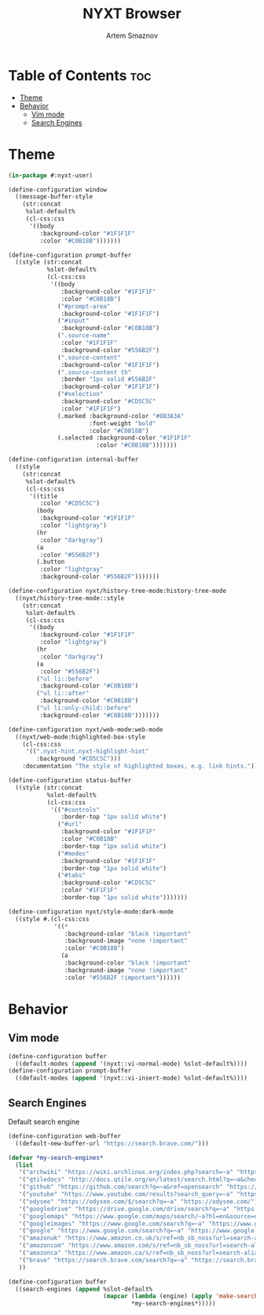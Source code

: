 #+TITLE: NYXT Browser
#+AUTHOR: Artem Smaznov
#+DESCRIPTION: A vim-like minimalist web browser
#+STARTUP: overview
#+PROPERTY: header-args :tangle init.lisp

* Table of Contents :toc:
- [[#theme][Theme]]
- [[#behavior][Behavior]]
  - [[#vim-mode][Vim mode]]
  - [[#search-engines][Search Engines]]

* Theme
#+begin_src lisp
(in-package #:nyxt-user)

(define-configuration window
  ((message-buffer-style
    (str:concat
     %slot-default%
     (cl-css:css
      '((body
         :background-color "#1F1F1F"
         :color "#C0B18B")))))))

(define-configuration prompt-buffer
  ((style (str:concat
           %slot-default%
           (cl-css:css
            '((body
               :background-color "#1F1F1F"
               :color "#C0B18B")
              ("#prompt-area"
               :background-color "#1F1F1F")
              ("#input"
               :background-color "#C0B18B")
              (".source-name"
               :color "#1F1F1F"
               :background-color "#556B2F")
              (".source-content"
               :background-color "#1F1F1F")
              (".source-content th"
               :border "1px solid #556B2F"
               :background-color "#1F1F1F")
              ("#selection"
               :background-color "#CD5C5C"
               :color "#1F1F1F")
              (.marked :background-color "#8B3A3A"
                       :font-weight "bold"
                       :color "#C0B18B")
              (.selected :background-color "#1F1F1F"
                         :color "#C0B18B")))))))

(define-configuration internal-buffer
  ((style
    (str:concat
     %slot-default%
     (cl-css:css
      '((title
         :color "#CD5C5C")
        (body
         :background-color "#1F1F1F"
         :color "lightgray")
        (hr
         :color "darkgray")
        (a
         :color "#556B2F")
        (.button
         :color "lightgray"
         :background-color "#556B2F")))))))

(define-configuration nyxt/history-tree-mode:history-tree-mode
  ((nyxt/history-tree-mode::style
    (str:concat
     %slot-default%
     (cl-css:css
      '((body
         :background-color "#1F1F1F"
         :color "lightgray")
        (hr
         :color "darkgray")
        (a
         :color "#556B2F")
        ("ul li::before"
         :background-color "#C0B18B")
        ("ul li::after"
         :background-color "#C0B18B")
        ("ul li:only-child::before"
         :background-color "#C0B18B")))))))

(define-configuration nyxt/web-mode:web-mode
  ((nyxt/web-mode:highlighted-box-style
    (cl-css:css
     '((".nyxt-hint.nyxt-highlight-hint"
        :background "#CD5C5C")))
    :documentation "The style of highlighted boxes, e.g. link hints.")))

(define-configuration status-buffer
  ((style (str:concat
           %slot-default%
           (cl-css:css
            '(("#controls"
               :border-top "1px solid white")
              ("#url"
               :background-color "#1F1F1F"
               :color "#C0B18B"
               :border-top "1px solid white")
              ("#modes"
               :background-color "#1F1F1F"
               :border-top "1px solid white")
              ("#tabs"
               :background-color "#CD5C5C"
               :color "#1F1F1F"
               :border-top "1px solid white")))))))

(define-configuration nyxt/style-mode:dark-mode
  ((style #.(cl-css:css
             '((*
                :background-color "black !important"
                :background-image "none !important"
                :color "#C0B18B")
               (a
                :background-color "black !important"
                :background-image "none !important"
                :color "#556B2F !important"))))))

#+end_src

* Behavior
** Vim mode
#+begin_src lisp
(define-configuration buffer
  ((default-modes (append '(nyxt::vi-normal-mode) %slot-default%))))
(define-configuration prompt-buffer
  ((default-modes (append '(nyxt::vi-insert-mode) %slot-default%))))
#+end_src

** Search Engines
Default search engine
#+begin_src lisp
(define-configuration web-buffer
  ((default-new-buffer-url "https://search.brave.com/")))
#+end_src

#+begin_src lisp
(defvar *my-search-engines*
  (list
   '("archwiki" "https://wiki.archlinux.org/index.php?search=~a" "https://wiki.archlinux.org/")
   '("qtiledocs" "http://docs.qtile.org/en/latest/search.html?q=~a&check_keywords=yes&area=default" "http://docs.qtile.org/")
   '("github" "https://github.com/search?q=~a&ref=opensearch" "https://github.com/")
   '("youtube" "https://www.youtube.com/results?search_query=~a" "https://www.youtube.com/")
   '("odysee" "https://odysee.com/$/search?q=~a" "https://odysee.com/")
   '("googledrive" "https://drive.google.com/drive/search?q=~a" "https://drive.google.com/")
   '("googlemaps" "https://www.google.com/maps/search/~a?hl=en&source=opensearch" "https://www.google.com/")
   '("googleimages" "https://www.google.com/search?q=~a" "https://www.google.com/")
   '("google" "https://www.google.com/search?q=~a" "https://www.google.com/")
   '("amazonuk" "https://www.amazon.co.uk/s/ref=nb_sb_noss?url=search-alias%3Daps&field-keywords=~a" "https://www.amazon.co.uk/")
   '("amazoncom" "https://www.amazon.com/s/ref=nb_sb_noss?url=search-alias%3Daps&field-keywords=~a" "https://www.amazon.com/")
   '("amazonca" "https://www.amazon.ca/s/ref=nb_sb_noss?url=search-alias%3Daps&field-keywords=~a" "https://www.amazon.ca/")
   '("brave" "https://search.brave.com/search?q=~a" "https://search.brave.com/")
   ))

(define-configuration buffer
  ((search-engines (append %slot-default%
                           (mapcar (lambda (engine) (apply 'make-search-engine engine))
                                   ,*my-search-engines*)))))
#+end_src
